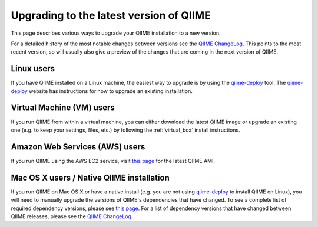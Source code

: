 .. _upgrade:

Upgrading to the latest version of QIIME
========================================
This page describes various ways to upgrade your QIIME installation to a new version.

For a detailed history of the most notable changes between versions see the `QIIME ChangeLog <https://github.com/biocore/qiime/blob/master/ChangeLog.md>`_. This points to the most recent version, so will usually also give a preview of the changes that are coming in the next version of QIIME.

Linux users
-----------
If you have QIIME installed on a Linux machine, the easiest way to upgrade is by using the `qiime-deploy <https://github.com/qiime/qiime-deploy>`_ tool. The `qiime-deploy <https://github.com/qiime/qiime-deploy>`_ website has instructions for how to upgrade an existing installation.

Virtual Machine (VM) users
--------------------------
If you run QIIME from within a virtual machine, you can either download the latest QIIME image or upgrade an existing one (e.g. to keep your settings, files, etc.) by following the :ref:`virtual_box` install instructions.

Amazon Web Services (AWS) users
-------------------------------
If you run QIIME using the AWS EC2 service, visit `this page <http://qiime.org/home_static/dataFiles.html>`_ for the latest QIIME AMI.

Mac OS X users / Native QIIME installation
------------------------------------------
If you run QIIME on Mac OS X or have a native install (e.g. you are not using `qiime-deploy <https://github.com/qiime/qiime-deploy>`_ to install QIIME on Linux), you will need to manually upgrade the versions of QIIME's dependencies that have changed. To see a complete list of required dependency versions, please see `this page <install.html>`_. For a list of dependency versions that have changed between QIIME releases, please see the `QIIME ChangeLog <https://github.com/biocore/qiime/blob/master/ChangeLog.md>`_.
